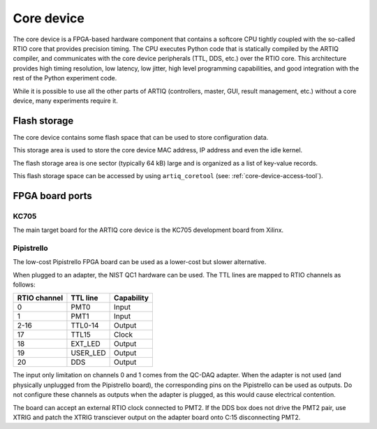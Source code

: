 Core device
===========

The core device is a FPGA-based hardware component that contains a softcore CPU tightly coupled with the so-called RTIO core that provides precision timing. The CPU executes Python code that is statically compiled by the ARTIQ compiler, and communicates with the core device peripherals (TTL, DDS, etc.) over the RTIO core. This architecture provides high timing resolution, low latency, low jitter, high level programming capabilities, and good integration with the rest of the Python experiment code.

While it is possible to use all the other parts of ARTIQ (controllers, master, GUI, result management, etc.) without a core device, many experiments require it.


.. _core-device-flash-storage:

Flash storage
*************

The core device contains some flash space that can be used to store configuration data.

This storage area is used to store the core device MAC address, IP address and even the idle kernel.

The flash storage area is one sector (typically 64 kB) large and is organized as a list of key-value records.

This flash storage space can be accessed by using ``artiq_coretool`` (see: :ref:`core-device-access-tool`).


FPGA board ports
****************

KC705
-----

The main target board for the ARTIQ core device is the KC705 development board from Xilinx.

Pipistrello
-----------

The low-cost Pipistrello FPGA board can be used as a lower-cost but slower alternative.

When plugged to an adapter, the NIST QC1 hardware can be used. The TTL lines are mapped to RTIO channels as follows:

+--------------+----------+------------+
| RTIO channel | TTL line | Capability |
+==============+==========+============+
| 0            | PMT0     | Input      |
+--------------+----------+------------+
| 1            | PMT1     | Input      |
+--------------+----------+------------+
| 2-16         | TTL0-14  | Output     |
+--------------+----------+------------+
| 17           | TTL15    | Clock      |
+--------------+----------+------------+
| 18           | EXT_LED  | Output     |
+--------------+----------+------------+
| 19           | USER_LED | Output     |
+--------------+----------+------------+
| 20           | DDS      | Output     |
+--------------+----------+------------+

The input only limitation on channels 0 and 1 comes from the QC-DAQ adapter. When the adapter is not used (and physically unplugged from the Pipistrello board), the corresponding pins on the Pipistrello can be used as outputs. Do not configure these channels as outputs when the adapter is plugged, as this would cause electrical contention.

The board can accept an external RTIO clock connected to PMT2. If the DDS box
does not drive the PMT2 pair, use XTRIG and patch the XTRIG transciever output
on the adapter board onto C:15 disconnecting PMT2.
